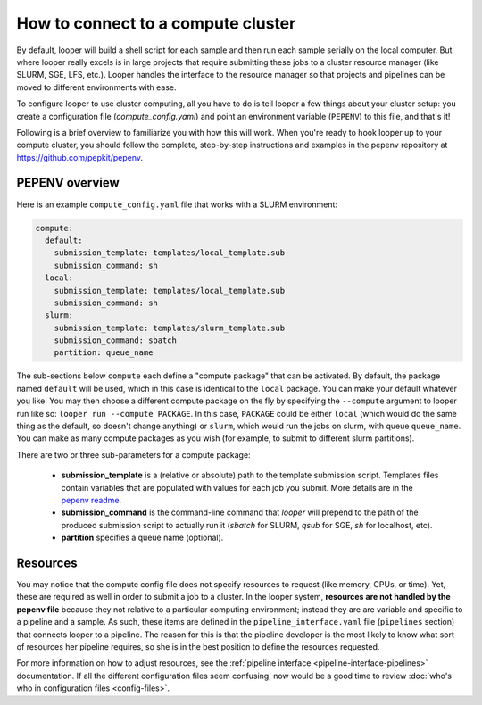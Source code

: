 .. _cluster-resource-managers:

How to connect to a compute cluster
=============================================

By default, looper will build a shell script for each sample and then run each sample serially on the local computer. But where looper really excels is in large projects that require submitting these jobs to a cluster resource manager (like SLURM, SGE, LFS, etc.). Looper handles the interface to the resource manager so that projects and pipelines can be moved to different environments with ease. 

To configure looper to use cluster computing, all you have to do is tell looper a few things about your cluster setup: you create a configuration file (`compute_config.yaml`) and point an environment variable (``PEPENV``) to this file, and that's it!

Following is a brief overview to familiarize you with how this will work. When you're ready to hook looper up to your compute cluster, you should follow the complete, step-by-step instructions and examples in the pepenv repository at https://github.com/pepkit/pepenv. 

PEPENV overview 
****************************************

Here is an example ``compute_config.yaml`` file that works with a SLURM environment:

.. code-block:: yaml

   compute:
     default:
       submission_template: templates/local_template.sub
       submission_command: sh
     local:
       submission_template: templates/local_template.sub
       submission_command: sh    
     slurm:
       submission_template: templates/slurm_template.sub
       submission_command: sbatch
       partition: queue_name


The sub-sections below ``compute`` each define a "compute package" that can be activated. By default, the package named ``default`` will be used, which in this case is identical to the ``local`` package. You can make your default whatever you like. You may then choose a different compute package on the fly by specifying the ``--compute`` argument to looper run like so: ``looper run --compute PACKAGE``. In this case, ``PACKAGE`` could be either ``local`` (which would do the same thing as the default, so doesn't change anything) or ``slurm``, which would run the jobs on slurm, with queue ``queue_name``. You can make as many compute packages as you wish (for example, to submit to different slurm partitions).

There are two or three sub-parameters for a compute package:

   - **submission_template** is a (relative or absolute) path to the template submission script. Templates files contain variables that are populated with values for each job you submit. More details are in the `pepenv readme <https://github.com/pepkit/pepenv>`_. 
   - **submission_command** is the command-line command that `looper` will prepend to the path of the produced submission script to actually run it (`sbatch` for SLURM, `qsub` for SGE, `sh` for localhost, etc).
   - **partition** specifies a queue name (optional).


Resources
****************************************
You may notice that the compute config file does not specify resources to request (like memory, CPUs, or time). Yet, these are required as well in order to submit a job to a cluster. In the looper system, **resources are not handled by the pepenv file** because they not relative to a particular computing environment; instead they are are variable and specific to a pipeline and a sample. As such, these items are defined in the ``pipeline_interface.yaml`` file (``pipelines`` section) that connects looper to a pipeline. The reason for this is that the pipeline developer is the most likely to know what sort of resources her pipeline requires, so she is in the best position to define the resources requested.

For more information on how to adjust resources, see the :ref:`pipeline interface <pipeline-interface-pipelines>` documentation. If all the different configuration files seem confusing, now would be a good time to review :doc:`who's who in configuration files <config-files>`.